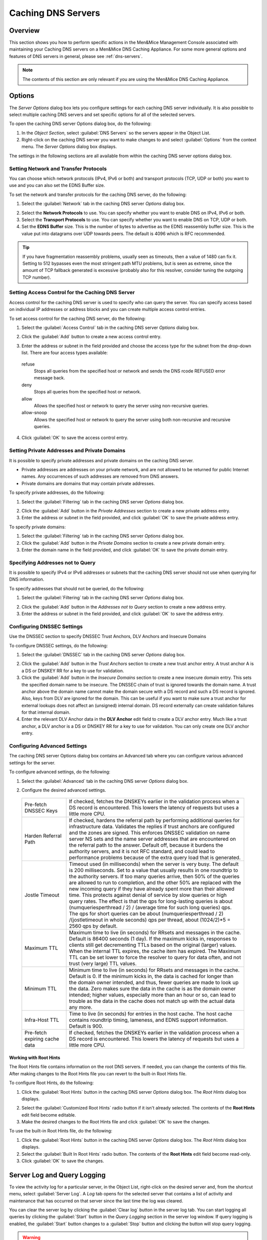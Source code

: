 .. _caching-appliance:

Caching DNS Servers
===================

Overview
--------

This section shows you how to perform specific actions in the Men&Mice Management Console associated with maintaining your Caching DNS servers on a Men&Mice DNS Caching Appliance. For some more general options and features of DNS servers in general, please see :ref:`dns-servers`.

.. note::
  The contents of this section are only relevant if you are using the Men&Mice DNS Caching Appliance.

Options
-------

The *Server Options* dialog box lets you configure settings for each caching DNS server individually. It is also possible to select multiple caching DNS servers and set specific options for all of the selected servers.

To open the caching DNS server Options dialog box, do the following:

1. In the *Object Section*, select :guilabel:`DNS Servers` so the servers appear in the Object List.

2. Right-click on the caching DNS server you want to make changes to and select :guilabel:`Options` from the context menu. The *Server Options* dialog box displays.

The settings in the following sections are all available from within the caching DNS server options dialog box.

Setting Network and Transfer Protocols
^^^^^^^^^^^^^^^^^^^^^^^^^^^^^^^^^^^^^^

You can choose which network protocols (IPv4, IPv6 or both) and transport protocols (TCP, UDP or both) you want to use and you can also set the EDNS Buffer size.

To set the network and transfer protocols for the caching DNS server, do the following:

1. Select the :guilabel:`Network` tab in the caching DNS server *Options* dialog box.

.. image:: ../../images/admin-caching-appliance-network-options.png
  :width: 70%
  :align: center

2. Select the **Network Protocols** to use. You can specify whether you want to enable DNS on IPv4, IPv6 or both.

3. Select the **Transport Protocols** to use. You can specify whether you want to enable DNS on TCP, UDP or both.

4. Set the **EDNS Buffer** size. This is the number of bytes to advertise as the EDNS reassembly buffer size. This is the value put into datagrams over UDP towards peers. The default is 4096 which is RFC recommended.

.. tip::
  If you have fragmentation reassembly problems, usually seen as timeouts, then a value of 1480 can fix it. Setting to 512 bypasses even the most stringent path MTU problems, but is seen as extreme, since the amount of TCP fallback generated is excessive (probably also for this resolver, consider tuning the outgoing TCP number).

Setting Access Control for the Caching DNS Server
^^^^^^^^^^^^^^^^^^^^^^^^^^^^^^^^^^^^^^^^^^^^^^^^^

Access control for the caching DNS server is used to specify who can query the server. You can specify access based on individual IP addresses or address blocks and you can create multiple access control entries.

To set access control for the caching DNS server, do the following:

1. Select the :guilabel:`Access Control` tab in the caching DNS server *Options* dialog box.

.. image:: ../../images/admin-caching-appliance-access-options.png
  :width: 70%
  :align: center

2. Click the :guilabel:`Add` button to create a new access control entry.

.. image:: ../../images/admin-caching-appliance-new-access-control.png
  :width: 70%
  :align: center

3. Enter the address or subnet in the field provided and choose the access type for the subnet from the drop-down list. There are four access types available:

  refuse
    Stops all queries from the specified host or network and sends the DNS rcode REFUSED error message back.

  deny
    Stops all queries from the specified host or network.

  allow
    Allows the specified host or network to query the server using non-recursive queries.

  allow-snoop
    Allows the specified host or network to query the server using both non-recursive and recursive queries.

4. Click :guilabel:`OK` to save the access control entry.

Setting Private Addresses and Private Domains
^^^^^^^^^^^^^^^^^^^^^^^^^^^^^^^^^^^^^^^^^^^^^

It is possible to specify private addresses and private domains on the caching DNS server.

* Private addresses are addresses on your private network, and are not allowed to be returned for public Internet names. Any occurrences of such addresses are removed from DNS answers.

* Private domains are domains that may contain private addresses.

To specify private addresses, do the following:

1. Select the :guilabel:`Filtering` tab in the caching DNS server *Options* dialog box.

.. image:: ../../images/admin-caching-appliance-filtering-options.png
  :width: 70%
  :align: center

2. Click the :guilabel:`Add` button in the *Private Addresses* section to create a new private address entry.

3. Enter the address or subnet in the field provided, and click :guilabel:`OK` to save the private address entry.

To specify private domains:

1. Select the :guilabel:`Filtering` tab in the caching DNS server *Options* dialog box.

2. Click the :guilabel:`Add` button in the *Private Domains* section to create a new private domain entry.

3. Enter the domain name in the field provided, and click :guilabel:`OK` to save the private domain entry.

Specifying Addresses not to Query
^^^^^^^^^^^^^^^^^^^^^^^^^^^^^^^^^

It is possible to specify IPv4 or IPv6 addresses or subnets that the caching DNS server should not use when querying for DNS information.

To specify addresses that should not be queried, do the following:

1. Select the :guilabel:`Filtering` tab in the caching DNS server *Options* dialog box.

.. PROBABLY SHOULD UPDATE THIS SCREENSHOT TO BE MORE RELEVANT/INFORMATIVE

.. image:: ../../images/admin-caching-appliance-filtering-options.png
  :width: 70%
  :align: center

2. Click the :guilabel:`Add` button in the *Addresses not to Query* section to create a new address entry.

3. Enter the address or subnet in the field provided, and click :guilabel:`OK` to save the address entry.

Configuring DNSSEC Settings
^^^^^^^^^^^^^^^^^^^^^^^^^^^

Use the DNSSEC section to specify DNSSEC Trust Anchors, DLV Anchors and Insecure Domains

To configure DNSSEC settings, do the following:

1. Select the :guilabel:`DNSSEC` tab in the caching DNS server *Options* dialog box.

.. image:: ../../images/admin-caching-appliance-dnssec-options.png
  :width: 70%
  :align: center

2. Click the :guilabel:`Add` button in the *Trust Anchors* section to create a new trust anchor entry. A trust anchor A is a DS or DNSKEY RR for a key to use for validation.

3. Click the :guilabel:`Add` button in the *Insecure Domains* section to create a new insecure domain entry. This sets the specified domain name to be insecure. The DNSSEC chain of trust is ignored towards the domain name. A trust anchor above the domain name cannot make the domain secure with a DS record and such a DS record is ignored. Also, keys from DLV are ignored for the domain. This can be useful if you want to make sure a trust anchor for external lookups does not affect an (unsigned) internal domain. DS record externally can create validation failures for that internal domain.

4. Enter the relevant DLV Anchor data in the **DLV Anchor** edit field to create a DLV anchor entry. Much like a trust anchor, a DLV anchor is a DS or DNSKEY RR for a key to use for validation. You can only create one DLV anchor entry.

Configuring Advanced Settings
^^^^^^^^^^^^^^^^^^^^^^^^^^^^^

The caching DNS server Options dialog box contains an Advanced tab where you can configure various advanced settings for the server.

To configure advanced settings, do the following:

1. Select the :guilabel:`Advanced` tab in the caching DNS server *Options* dialog box.

.. image:: ../../images/admin-caching-appliance-advanced-options.png
  :width: 70%
  :align: center

2. Configure the desired advanced settings.

  .. csv-table::
    :widths: 20, 80

    "Pre-fetch DNSSEC Keys", "If checked, fetches the DNSKEYs earlier in the validation process when a DS record is encountered. This lowers the latency of requests but uses a little more CPU."
    "Harden Referral Path", "If checked, hardens the referral path by performing additional queries for infrastructure data. Validates the replies if trust anchors are configured and the zones are signed. This enforces DNSSEC validation on name server NS sets and the name server addresses that are encountered on the referral path to the answer. Default off, because it burdens the authority servers, and it is not RFC standard, and could lead to performance problems because of the extra query load that is generated."
    "Jostle Timeout", "Timeout used (in milliseconds) when the server is very busy. The default is 200 milliseconds. Set to a value that usually results in one roundtrip to the authority servers. If too many queries arrive, then 50% of the queries are allowed to run to completion, and the other 50% are replaced with the new incoming query if they have already spent more than their allowed time. This protects against denial of service by slow queries or high query rates. The effect is that the qps for long-lasting queries is about (numqueriesperthread / 2) / (average time for such long queries) qps. The qps for short queries can be about (numqueriesperthread / 2) /(jostletimeout in whole seconds) qps per thread, about (1024/2)\*5 = 2560 qps by default."
    "Maximum TTL", "Maximum time to live (in seconds) for RRsets and messages in the cache. Default is 86400 seconds (1 day). If the maximum kicks in, responses to clients still get decrementing TTLs based on the original (larger) values. When the internal TTL expires, the cache item has expired. The Maximum TTL can be set lower to force the resolver to query for data often, and not trust (very large) TTL values."
    "Minimum TTL", "Minimum time to live (in seconds) for RRsets and messages in the cache. Default is 0. If the minimum kicks in, the data is cached for longer than the domain owner intended, and thus, fewer queries are made to look up the data. Zero makes sure the data in the cache is as the domain owner intended; higher values, especially more than an hour or so, can lead to trouble as the data in the cache does not match up with the actual data any more."
    "Infra-Host TTL", "Time to live (in seconds) for entries in the host cache. The host cache contains roundtrip timing, lameness, and EDNS support information. Default is 900."
    "Pre-fetch expiring cache data", "If checked, fetches the DNSKEYs earlier in the validation process when a DS record is encountered. This lowers the latency of requests but uses a little more CPU."

Working with Root Hints
"""""""""""""""""""""""

The Root Hints file contains information on the root DNS servers. If needed, you can change the contents of this file. After making changes to the Root Hints file you can revert to the built-in Root Hints file.

To configure Root Hints, do the following:

1. Click the :guilabel:`Root Hints` button in the caching DNS server *Options* dialog box. The *Root Hints* dialog box displays.

.. image:: ../../images/admin-caching-appliance-root-hints.png
  :width: 60%
  :align: center

2. Select the :guilabel:`Customized Root Hints` radio button if it isn't already selected. The contents of the **Root Hints** edit field become editable.

3. Make the desired changes to the Root Hints file and click :guilabel:`OK` to save the changes.

To use the built-in Root Hints file, do the following:

1. Click the :guilabel:`Root Hints` button in the caching DNS server *Options* dialog box. The *Root Hints* dialog box displays.

2. Select the :guilabel:`Built In Root Hints` radio button. The contents of the **Root Hints** edit field become read-only.

3. Click :guilabel:`OK` to save the changes.

Server Log and Query Logging
----------------------------

To view the activity log for a particular server, in the Object List, right-click on the desired server and, from the shortcut menu, select :guilabel:`Server Log`. A *Log* tab opens for the selected server that contains a list of activity and maintenance that has occurred on that server since the last time the log was cleared.

You can clear the server log by clicking the :guilabel:`Clear log` button in the server log tab. You can start logging all queries by clicking the :guilabel:`Start` button in the *Query Logging* section in the server log window. If query logging is enabled, the :guilabel:`Start` button changes to a :guilabel:`Stop` button and clicking the button will stop query logging.

.. warning::
  Query logging may impact server performance significantly and should only be used for troubleshooting purposes.

You can save the contents of the server log tab by clicking the :guilabel:`Save` button.

To download the last server log file directly from the DNS Caching Appliance click the :guilabel:`Download` button.

.. image:: ../../images/admin-caching-appliance-log.png
  :width: 80%
  :align: center

Stopping the DNS Server
-----------------------

The Men&Mice DNS Caching Appliance is configured to keep the DNS service running at all times. This means that if the DNS server is stopped for some reason, it is restarted automatically. However, it is possible to override this setting and stop the DNS server from the Server menu. When the DNS server is stopped, the Men&Mice DNS Caching Appliance withdraws itself from the Anycast setup if Anycast has been configured on the Appliance. When the DNS server is started again, the Appliance re-enables the Anycast configuration. The stopped state for the DNS server is not persistent. If the Appliance is restarted while the DNS server is stopped, the DNS server will be started once the Appliance has restarted.

To stop the DNS server, select the caching DNS server in the DNS Server list and on the ::menuselection:`Server` menu select :guilabel:`Stop DNS Server`.

To start the DNS server, on the :menuselection:`Server` menu select :guilabel:`Start DNS Server`.

Stub and Forward Zones
----------------------

You can create stub and forward zones on the caching DNS server. See :ref:`dns-forward-zone` and :ref:`dns-stub-zone` for more information on creating stub and forward zones.

.. note::
  When creating stub and forward zones on a caching DNS server, some additional settings are available for the zones.

For forward zones, the :guilabel:`Forward only` checkbox displays. Select this checkbox if you want the zone to be a forward only zone.

For stub zones, two additional settings are available:

Prime NS set
  If checked, the server performs NS set priming, which is similar to root hints, where it starts using the list of name servers currently published by the zone. Thus, if the hint list is slightly outdated, the resolver picks up a correct list online.

Stub-First
  If checked, a query is attempted without the stub clause if it fails.

Managing Local Zones
--------------------

Using the *Local Zone management* dialog box, you can add, modify and delete local zones and records. Local zones and records are only displayed in the Local Zone management dialog box.

To open the Local Zone management dialog box, do the following:

1. In the *Object Section*, select :guilabel:`DNS Servers` so the servers appear in the Object List.

2. Right-click on the caching DNS server you want to work with and select :guilabel:`Manage Local Zones` from the context menu. The *Manage Local Zones* dialog box displays.

.. image:: ../../images/admin-caching-appliance-local-zones.png
  :width: 70%
  :align: center

The dialog box is used to work with local zones and records.

After making changes to the local zone data, click :guilabel:`Save` to save and apply the changes.

The actions in the following sections are all available from within the *Local Zone management* dialog box.

Adding a Local Zone
^^^^^^^^^^^^^^^^^^^

To add a new local zone:

1. Click the :guilabel:`Add zone` button. A zone properties dialog box displays.

.. image:: ../../images/admin-caching-appliance-add-zone.png
  :width: 50%
  :align: center

2. Enter the zone name in the field provided and choose the zone type from the drop-down list. There are several zone types available:

  deny
    Do not send an answer and drop the query. If there is a match from local data, the query is answered.

  refuse
    Send an error message reply, with rcode REFUSED. If there is a match from local data, the query is answered.

  static
    If there is a match from local data, the query is answered. Otherwise, the query is answered with nodata or nxdomain. For a negative answer a SOA is included in the answer if present as local-data for the zone apex domain.

  transparent
    If there is a match from local data, the query is answered. Otherwise, if the query has a different name, the query is resolved normally. If the query is for a name given in localdata but no such type of data is given in localdata, then a noerror nodata answer is returned.

  typetransparent
    If there is a match from local data, the query is answered. If the query is for a different name, or for the same name but for a different type, the query is resolved normally. So, similar to transparent but types that are not listed in local data are resolved normally, so if an A record is in the local data that does not cause a nodata reply for AAAA queries.

  redirect
    The query is answered from the local data for the zone name. There may be no local data beneath the zone name. This answers queries for the zone, and all subdomains of the zone with the local data for the zone. It can be used to redirect a domain to return a different address record to the end user, with local-zone: "example.com." redirect and local-data: "example.com. A 127.0.0.1" queries for www.example.com and www.foo.example.com are redirected, so that users with web browsers cannot access sites with suffix example.com.

3. Click :guilabel:`OK` to save the zone entry.

Editing/Deleting a Local Zone
^^^^^^^^^^^^^^^^^^^^^^^^^^^^^

To edit an existing local zone:

1. Select the zone and click the :guilabel:`Edit` button. The zone properties dialog box displays. Note that the server name is disabled and you can only change the zone type.

.. image:: ../../images/admin-caching-appliance-edit-zone.png
  :width: 40%
  :align: center

2. Make the necessary changes and click :guilabel:`OK`.

To delete a local zone:

1. Select the zone.

2. Click the :guilabel:`Remove` button. A confirmation box displays.

3. Click :guilabel:`OK` to delete the zone and all of the zone data.

Adding a Record
^^^^^^^^^^^^^^^

You can add a record to an existing local zone. It is also possible to add a record that does not belong to a specific local zone. Records that do not belong to any local zones are placed in the <no zone> section in the *Local Zone management* dialog box.

To add a new record:

1. Click the :guilabel:`Add record` button. A record properties dialog box displays. If you selected a zone before clicking the :guilabel:`Add record` button, the name of the selected zone has been added to the **Name** field.

.. image:: ../../images/admin-caching-appliance-add-record.png
  :width: 40%
  :align: center

2. Enter a fully qualified record name including the zone name in the **Name** field.

3. Select the record type from the **Type** drop-down list.

4. Enter a TTL for the record in the **TTL** field (optional).

5. Enter the data for the record in the **Data** field.

6. Click :guilabel:`OK` to save the changes.

Editing/Deleting a Record
^^^^^^^^^^^^^^^^^^^^^^^^^

To edit an existing record:

1. Select the record.

2. Click the :guilabel:`Edit` button. The *Edit Record* dialog box displays.

.. image:: ../../images/admin-caching-appliance-edit-record.png
  :width: 40%
  :align: center

3. Make the necessary changes and click :guilabel:`OK`.

To delete a record:

1. Select the record.

2. Click the :guilabel:`Remove` button. A confirmation box displays.

3. Click :guilabel:`OK` to delete the record.
